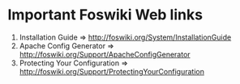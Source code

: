 * Important Foswiki Web links
  1. Installation Guide => http://foswiki.org/System/InstallationGuide
  2. Apache Config Generator => http://foswiki.org/Support/ApacheConfigGenerator
  3. Protecting Your Configuration => http://foswiki.org/Support/ProtectingYourConfiguration
